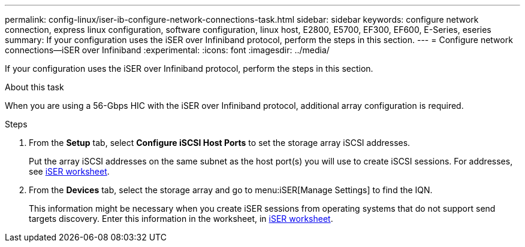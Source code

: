 ---
permalink: config-linux/iser-ib-configure-network-connections-task.html
sidebar: sidebar
keywords: configure network connection, express linux configuration, software configuration, linux host, E2800, E5700, EF300, EF600, E-Series, eseries
summary: If your configuration uses the iSER over Infiniband protocol, perform the steps in this section.
---
= Configure network connections--iSER over Infiniband
:experimental:
:icons: font
:imagesdir: ../media/

[.lead]
If your configuration uses the iSER over Infiniband protocol, perform the steps in this section.

.About this task

When you are using a 56-Gbps HIC with the iSER over Infiniband protocol, additional array configuration is required.

.Steps

. From the *Setup* tab, select *Configure iSCSI Host Ports* to set the storage array iSCSI addresses.
+
Put the array iSCSI addresses on the same subnet as the host port(s) you will use to create iSCSI sessions. For addresses, see xref:iser-ib-worksheet-concept.adoc[iSER worksheet].

. From the *Devices* tab, select the storage array and go to menu:iSER[Manage Settings] to find the IQN.
+
This information might be necessary when you create iSER sessions from operating systems that do not support send targets discovery. Enter this information in the worksheet, in xref:iser-ib-worksheet-concept.adoc[iSER worksheet].

